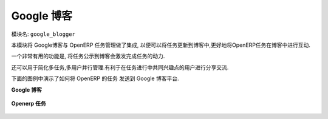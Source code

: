 .. i18n: **************
.. i18n: Google Blogger
.. i18n: **************
..

**************
Google 博客
**************

.. i18n: Name of the module:
.. i18n: ``google_blogger``
..

模块名:
``google_blogger``

.. i18n: This module integrates Google Blogger and OpenERP Task Management, which exports task to blogger and one can get comments on their activity on mentioned tasks in blogger.
..

本模块将 Google博客与 OpenERP 任务管理做了集成, 以便可以将任务更新到博客中,更好地将OpenERP任务在博客中进行互动.

.. i18n: A very useful feature of blogger, that is open discussion will be enhanced the development efforts. 
..

一个非常有用的功能是, 将任务公示到博客会激发完成任务的动力.

.. i18n: This feature helps manage large projects with many tasks and many users working on different task (simultaneously).  All users can share their progress for the task with others and give their comments for the same.
..

还可以用于简化多任务,多用户并行管理.有利于在任务进行中共同兴趣点的用户进行分享交流.

.. i18n: Check the screenshots below which send OpenERP tasks to blogger.
..

下面的图例中演示了如何将 OpenERP 的任务 发送到 Google 博客平台.

.. i18n: **Blogger**
..

**Google 博客**

.. i18n: .. figure::  images/google_blog.jpg
.. i18n:    :align: center
..

.. figure::  images/google_blog.jpg
   :align: center

.. i18n: **Openerp Tasks**
..

**Openerp 任务**

.. i18n: .. figure::  images/tiny_blog.jpg
.. i18n:    :align: center
..

.. figure::  images/tiny_blog.jpg
   :align: center

.. i18n: .. Copyright © Open Object Press. All rights reserved.
..

.. Copyright © Open Object Press. All rights reserved.

.. i18n: .. You may take electronic copy of this publication and distribute it if you don't
.. i18n: .. change the content. You can also print a copy to be read by yourself only.
..

.. You may take electronic copy of this publication and distribute it if you don't
.. change the content. You can also print a copy to be read by yourself only.

.. i18n: .. We have contracts with different publishers in different countries to sell and
.. i18n: .. distribute paper or electronic based versions of this book (translated or not)
.. i18n: .. in bookstores. This helps to distribute and promote the OpenERP product. It
.. i18n: .. also helps us to create incentives to pay contributors and authors using author
.. i18n: .. rights of these sales.
..

.. We have contracts with different publishers in different countries to sell and
.. distribute paper or electronic based versions of this book (translated or not)
.. in bookstores. This helps to distribute and promote the OpenERP product. It
.. also helps us to create incentives to pay contributors and authors using author
.. rights of these sales.

.. i18n: .. Due to this, grants to translate, modify or sell this book are strictly
.. i18n: .. forbidden, unless Tiny SPRL (representing Open Object Press) gives you a
.. i18n: .. written authorisation for this.
..

.. Due to this, grants to translate, modify or sell this book are strictly
.. forbidden, unless Tiny SPRL (representing Open Object Press) gives you a
.. written authorisation for this.

.. i18n: .. Many of the designations used by manufacturers and suppliers to distinguish their
.. i18n: .. products are claimed as trademarks. Where those designations appear in this book,
.. i18n: .. and Open Object Press was aware of a trademark claim, the designations have been
.. i18n: .. printed in initial capitals.
..

.. Many of the designations used by manufacturers and suppliers to distinguish their
.. products are claimed as trademarks. Where those designations appear in this book,
.. and Open Object Press was aware of a trademark claim, the designations have been
.. printed in initial capitals.

.. i18n: .. While every precaution has been taken in the preparation of this book, the publisher
.. i18n: .. and the authors assume no responsibility for errors or omissions, or for damages
.. i18n: .. resulting from the use of the information contained herein.
..

.. While every precaution has been taken in the preparation of this book, the publisher
.. and the authors assume no responsibility for errors or omissions, or for damages
.. resulting from the use of the information contained herein.

.. i18n: .. Published by Open Object Press, Grand Rosière, Belgium
..

.. Published by Open Object Press, Grand Rosière, Belgium
